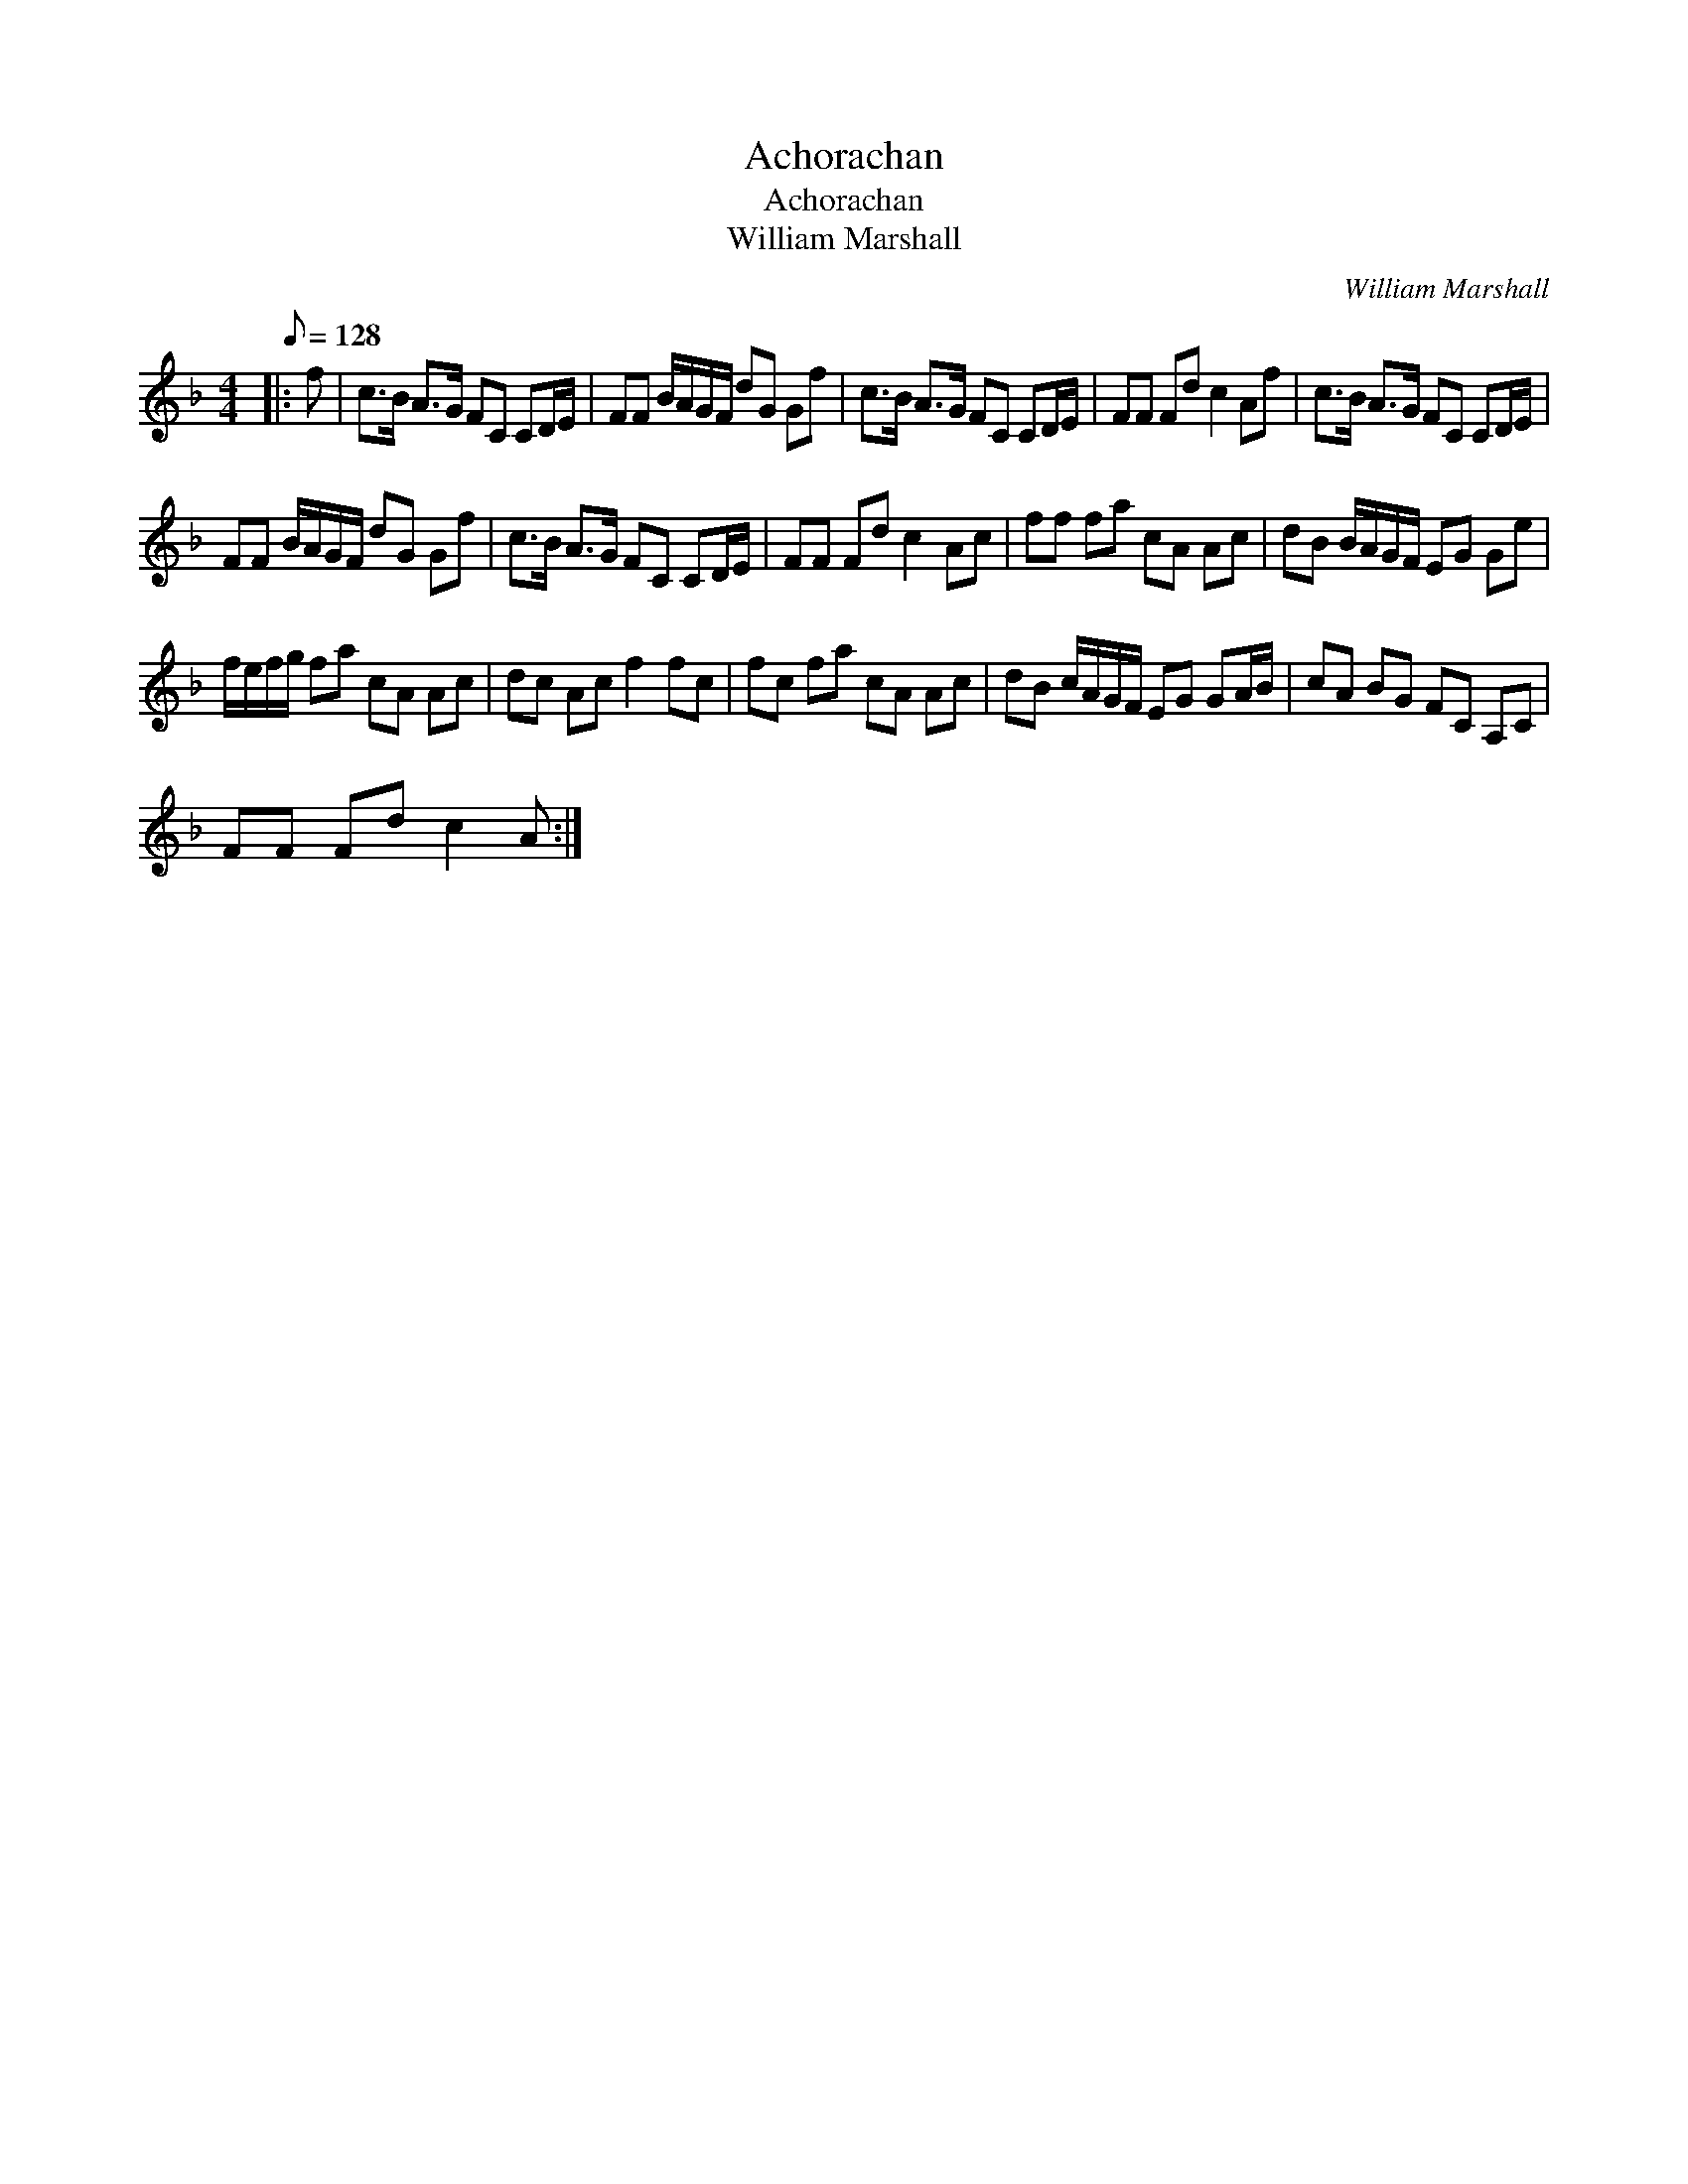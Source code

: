 X:1
T:Achorachan
T:Achorachan
T:William Marshall
C:William Marshall
L:1/8
Q:1/8=128
M:4/4
K:F
V:1 treble 
V:1
|: f | c>B A>G FC CD/E/ | FF B/A/G/F/ dG Gf | c>B A>G FC CD/E/ | FF Fd c2 Af | c>B A>G FC CD/E/ | %6
 FF B/A/G/F/ dG Gf | c>B A>G FC CD/E/ | FF Fd c2 Ac | ff fa cA Ac | dB B/A/G/F/ EG Ge | %11
 f/e/f/g/ fa cA Ac | dc Ac f2 fc | fc fa cA Ac | dB c/A/G/F/ EG GA/B/ | cA BG FC A,C | %16
 FF Fd c2 A :| %17

